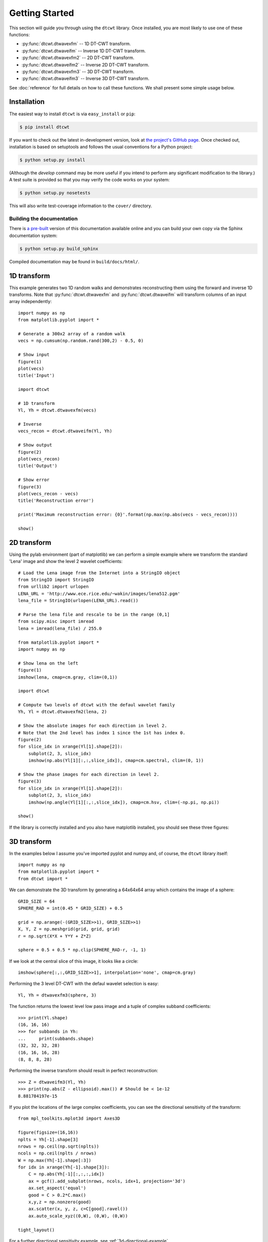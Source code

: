 Getting Started
===============

This section will guide you through using the ``dtcwt`` library.  Once
installed, you are most likely to use one of these functions:

* :py:func:`dtcwt.dtwavexfm` -- 1D DT-CWT transform.
* :py:func:`dtcwt.dtwaveifm` -- Inverse 1D DT-CWT transform.
* :py:func:`dtcwt.dtwavexfm2` -- 2D DT-CWT transform.
* :py:func:`dtcwt.dtwaveifm2` -- Inverse 2D DT-CWT transform.
* :py:func:`dtcwt.dtwavexfm3` -- 3D DT-CWT transform.
* :py:func:`dtcwt.dtwaveifm3` -- Inverse 3D DT-CWT transform.

See :doc:`reference` for full details on how to call these functions. We shall
present some simple usage below.

Installation
------------

The easiest way to install ``dtcwt`` is via ``easy_install`` or ``pip``:

.. code-block:: console

    $ pip install dtcwt

If you want to check out the latest in-development version, look at
`the project's GitHub page <https://github.com/rjw57/dtcwt>`_. Once checked out,
installation is based on setuptools and follows the usual conventions for a
Python project:

.. code-block:: console

    $ python setup.py install

(Although the `develop` command may be more useful if you intend to perform any
significant modification to the library.) A test suite is provided so that you
may verify the code works on your system:

.. code-block:: console

    $ python setup.py nosetests

This will also write test-coverage information to the ``cover/`` directory.

Building the documentation
``````````````````````````

There is `a pre-built <https://dtcwt.readthedocs.org/>`_ version of this
documentation available online and you can build your own copy via the Sphinx
documentation system:

.. code-block:: console

    $ python setup.py build_sphinx

Compiled documentation may be found in ``build/docs/html/``.

1D transform
------------

This example generates two 1D random walks and demonstrates reconstructing them
using the forward and inverse 1D transforms. Note that
:py:func:`dtcwt.dtwavexfm` and :py:func:`dtcwt.dtwaveifm` will transform
columns of an input array independently::

    import numpy as np
    from matplotlib.pyplot import *

    # Generate a 300x2 array of a random walk
    vecs = np.cumsum(np.random.rand(300,2) - 0.5, 0)

    # Show input
    figure(1)
    plot(vecs)
    title('Input')

    import dtcwt

    # 1D transform
    Yl, Yh = dtcwt.dtwavexfm(vecs)

    # Inverse
    vecs_recon = dtcwt.dtwaveifm(Yl, Yh)

    # Show output
    figure(2)
    plot(vecs_recon)
    title('Output')

    # Show error
    figure(3)
    plot(vecs_recon - vecs)
    title('Reconstruction error')

    print('Maximum reconstruction error: {0}'.format(np.max(np.abs(vecs - vecs_recon))))

    show()


2D transform
------------

Using the pylab environment (part of matplotlib) we can perform a simple
example where we transform the standard 'Lena' image and show the level 2
wavelet coefficients::

    # Load the Lena image from the Internet into a StringIO object
    from StringIO import StringIO
    from urllib2 import urlopen
    LENA_URL = 'http://www.ece.rice.edu/~wakin/images/lena512.pgm'
    lena_file = StringIO(urlopen(LENA_URL).read())

    # Parse the lena file and rescale to be in the range (0,1]
    from scipy.misc import imread
    lena = imread(lena_file) / 255.0

    from matplotlib.pyplot import *
    import numpy as np

    # Show lena on the left
    figure(1)
    imshow(lena, cmap=cm.gray, clim=(0,1))

    import dtcwt

    # Compute two levels of dtcwt with the defaul wavelet family
    Yh, Yl = dtcwt.dtwavexfm2(lena, 2)

    # Show the absolute images for each direction in level 2.
    # Note that the 2nd level has index 1 since the 1st has index 0.
    figure(2)
    for slice_idx in xrange(Yl[1].shape[2]):
        subplot(2, 3, slice_idx)
        imshow(np.abs(Yl[1][:,:,slice_idx]), cmap=cm.spectral, clim=(0, 1))
        
    # Show the phase images for each direction in level 2.
    figure(3)
    for slice_idx in xrange(Yl[1].shape[2]):
        subplot(2, 3, slice_idx)
        imshow(np.angle(Yl[1][:,:,slice_idx]), cmap=cm.hsv, clim=(-np.pi, np.pi))

    show()

If the library is correctly installed and you also have matplotlib installed,
you should see these three figures:

.. figure:: lena-1.png

.. figure:: lena-2.png

.. figure:: lena-3.png

3D transform
------------

In the examples below I assume you've imported pyplot and numpy and, of course,
the ``dtcwt`` library itself::

    import numpy as np
    from matplotlib.pyplot import *
    from dtcwt import *

We can demonstrate the 3D transform by generating a 64x64x64 array which
contains the image of a sphere::

    GRID_SIZE = 64
    SPHERE_RAD = int(0.45 * GRID_SIZE) + 0.5

    grid = np.arange(-(GRID_SIZE>>1), GRID_SIZE>>1)
    X, Y, Z = np.meshgrid(grid, grid, grid)
    r = np.sqrt(X*X + Y*Y + Z*Z)

    sphere = 0.5 + 0.5 * np.clip(SPHERE_RAD-r, -1, 1)

If we look at the central slice of this image, it looks like a circle::

    imshow(sphere[:,:,GRID_SIZE>>1], interpolation='none', cmap=cm.gray)

.. figure:: sphere-slice.png

Performing the 3 level DT-CWT with the defaul wavelet selection is easy::

    Yl, Yh = dtwavexfm3(sphere, 3)

The function returns the lowest level low pass image and a tuple of complex
subband coefficients::

    >>> print(Yl.shape)
    (16, 16, 16)
    >>> for subbands in Yh:
    ...     print(subbands.shape)
    (32, 32, 32, 28)
    (16, 16, 16, 28)
    (8, 8, 8, 28)

Performing the inverse transform should result in perfect reconstruction::

    >>> Z = dtwaveifm3(Yl, Yh)
    >>> print(np.abs(Z - ellipsoid).max()) # Should be < 1e-12
    8.881784197e-15

If you plot the locations of the large complex coefficients, you can see the
directional sensitivity of the transform::

    from mpl_toolkits.mplot3d import Axes3D

    figure(figsize=(16,16))
    nplts = Yh[-1].shape[3]
    nrows = np.ceil(np.sqrt(nplts))
    ncols = np.ceil(nplts / nrows)
    W = np.max(Yh[-1].shape[:3])
    for idx in xrange(Yh[-1].shape[3]):
        C = np.abs(Yh[-1][:,:,:,idx])
        ax = gcf().add_subplot(nrows, ncols, idx+1, projection='3d')
        ax.set_aspect('equal')
        good = C > 0.2*C.max()
        x,y,z = np.nonzero(good)
        ax.scatter(x, y, z, c=C[good].ravel())
        ax.auto_scale_xyz((0,W), (0,W), (0,W))
        
    tight_layout()
            
For a further directional sensitivity example, see :ref:`3d-directional-example`.

.. figure:: 3d-complex-coeffs.png

.. vim:sw=4:sts=4:et

